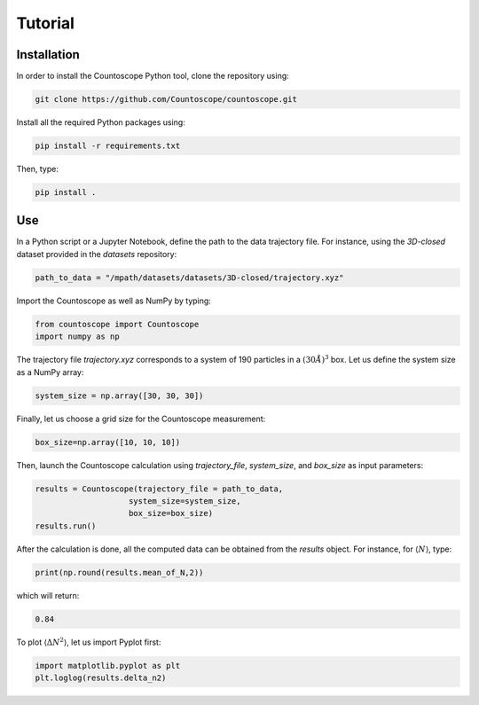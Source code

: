 Tutorial
========

Installation
------------

In order to install the Countoscope Python tool, clone the repository using:

..  code:: bash

  git clone https://github.com/Countoscope/countoscope.git

Install all the required Python packages using:

..  code:: bash

    pip install -r requirements.txt

Then, type:

..  code:: bash

    pip install .

Use
---

In a Python script or a Jupyter Notebook, define the path to the data trajectory
file. For instance, using the `3D-closed` dataset provided in the `datasets`
repository:

..  code:: python

  path_to_data = "/mpath/datasets/datasets/3D-closed/trajectory.xyz"

Import the Countoscope as well as NumPy by typing:

..  code:: python

  from countoscope import Countoscope
  import numpy as np

The trajectory file `trajectory.xyz` corresponds to a system of 190 particles in
a :math:`(30 Å)^3` box. Let us define the system size as a NumPy array:

..  code:: python

    system_size = np.array([30, 30, 30])

Finally, let us choose a grid size for the Countoscope measurement:

..  code:: python

    box_size=np.array([10, 10, 10])

Then, launch the Countoscope calculation using *trajectory_file*, *system_size*,
and *box_size* as input parameters:

..  code:: python

    results = Countoscope(trajectory_file = path_to_data,
                        system_size=system_size,
                        box_size=box_size)
    results.run()

After the calculation is done, all the computed data can be obtained from the
`results` object. For instance, for :math:`\langle N \rangle`, type:

..  code:: python

    print(np.round(results.mean_of_N,2))

which will return:

..  code:: bash

    0.84

To plot :math:`\langle \Delta N^2 \rangle`, let us import Pyplot first:

..  code:: python

    import matplotlib.pyplot as plt
    plt.loglog(results.delta_n2)